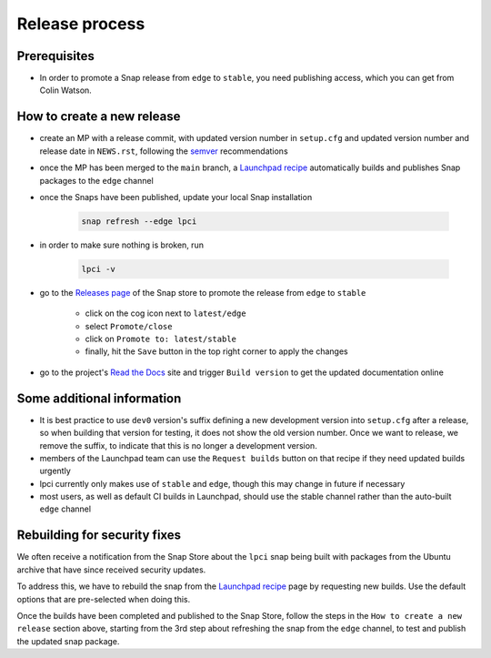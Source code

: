 Release process
===============

Prerequisites
*************
- In order to promote a Snap release from ``edge`` to ``stable``,
  you need publishing access, which you can get from Colin Watson.

How to create a new release
***************************

- create an MP with a release commit, with updated version number in
  ``setup.cfg`` and updated version number and release date in ``NEWS.rst``,
  following the `semver <https://semver.org/>`_ recommendations

- once the MP has been merged to the ``main`` branch,
  a `Launchpad recipe
  <https://launchpad.net/~launchpad/lpci/+snap/lpci>`_
  automatically builds and publishes Snap packages to the ``edge`` channel

- once the Snaps have been published,
  update your local Snap installation

      .. code:: bash

        snap refresh --edge lpci

- in order to make sure nothing is broken, run

      .. code:: bash

         lpci -v

- go to the `Releases page <https://snapcraft.io/lpci/releases>`_
  of the Snap store to promote the release from ``edge`` to ``stable``

    - click on the cog icon next to ``latest/edge``
    - select ``Promote/close``
    - click on ``Promote to: latest/stable``
    - finally, hit the ``Save`` button in the top right corner to apply the changes

- go to the project's `Read the Docs <https://readthedocs.org/projects/lpci/>`_
  site and trigger ``Build version`` to get the updated documentation online

Some additional information
***************************
- It is best practice to use ``dev0`` version's suffix defining a new
  development version into ``setup.cfg`` after a release,
  so when building that version for testing, it does not show the old version number.
  Once we want to release, we remove the suffix, to indicate that
  this is no longer a development version.

- members of the Launchpad team can use the ``Request builds`` button
  on that recipe if they need updated builds urgently

- lpci currently only makes use of ``stable`` and ``edge``,
  though this may change in future if necessary

- most users, as well as default CI builds in Launchpad,
  should use the stable channel rather than the auto-built ``edge`` channel

Rebuilding for security fixes
*****************************

We often receive a notification from the Snap Store about the ``lpci`` snap being
built with packages from the Ubuntu archive that have since received security
updates.

To address this, we have to rebuild the snap from the `Launchpad recipe
<https://launchpad.net/~launchpad/lpci/+snap/lpci>`_ page by requesting new builds. Use
the default options that are pre-selected when doing this.

Once the builds have been completed and published to the Snap Store, follow the steps
in the ``How to create a new release`` section above, starting from the 3rd step about
refreshing the snap from the ``edge`` channel, to test and publish the updated snap
package.
